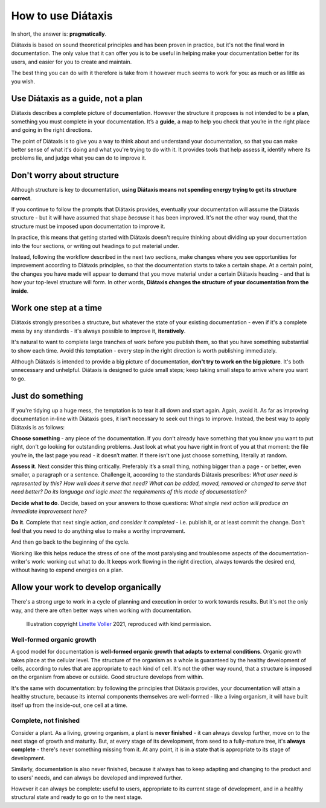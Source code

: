.. _how-to-use-diataxis:

How to use Diátaxis
===================

In short, the answer is: **pragmatically**.

Diátaxis is based on sound theoretical principles and has been proven in practice, but it's not the final word in
documentation. The only value that it can offer you is to be useful in helping make your documentation better for its
users, and easier for you to create and maintain.

The best thing you can do with it therefore is take from it however much seems to work for you: as much or as little
as you wish.


Use Diátaxis as a guide, not a plan
-----------------------------------

Diátaxis describes a complete picture of documentation. However the structure it proposes is not intended to be a
**plan**, something you must complete in your documentation. It’s a **guide**, a map to help you check that you’re in
the right place and going in the right directions.

The point of Diátaxis is to give you a way to think about and understand your documentation, so that you can make
better sense of what it's doing and what you're trying to do with it. It provides tools that help assess it, identify
where its problems lie, and judge what you can do to improve it.


Don't worry about structure
-----------------------------------------

Although structure is key to documentation, **using Diátaxis means not spending energy trying to get its structure
correct**.

If you continue to follow the prompts that Diátaxis provides, eventually your documentation will assume the
Diátaxis structure - but it will have assumed that shape *because* it has been improved. It's not the other way round,
that the structure must be imposed upon documentation to improve it.

In practice, this means that getting started with Diátaxis doesn't require thinking about dividing up your
documentation into the four sections, or writing out headings to put material under.

Instead, following the workflow described in the next two sections, make changes where you see opportunities for
improvement according to Diátaxis principles, so that the documentation starts to take a certain shape. At a certain
point, the changes you have made will appear to demand that you move material under a certain Diátaxis heading - and
that is how your top-level structure will form. In other words, **Diátaxis changes the structure of your documentation
from the inside**.


Work one step at a time
---------------------------------------------

Diátaxis strongly prescribes a structure, but whatever the state of your existing documentation - even if it's a
complete mess by any standards - it's always possible to improve it, **iteratively**.

It's natural to want to complete large tranches of work before you publish them, so that you have something substantial
to show each time. Avoid this temptation - every step in the right direction is worth publishing immediately.

Although Diátaxis is intended to provide a big picture of documentation, **don't try to work on the big picture**. It's
both unnecessary and unhelpful. Diátaxis is designed to guide small steps; keep taking small steps to arrive where you
want to go.


Just do something
-------------------

If you're tidying up a huge mess, the temptation is to tear it all down and start again. Again, avoid it. As far as
improving documentation in-line with Diátaxis goes, it isn't necessary to seek out things to improve. Instead, the best
way to apply Diátaxis is as follows:

**Choose something** - any piece of the documentation. If you don’t already have something that you know you want to
put right, don't go looking for outstanding problems. Just look at what you have right in front of you at that moment:
the file you’re in, the last page you read - it doesn’t matter. If there isn’t one just choose something, literally at
random.

**Assess it**. Next consider this thing critically. Preferably it’s a small thing, nothing bigger than a page - or
better, even smaller, a paragraph or a sentence. Challenge it, according to the standards Diátaxis prescribes: *What
user need is represented by this? How well does it serve that need? What can be added, moved, removed or changed to
serve that need better? Do its language and logic meet the requirements of this mode of documentation?*

**Decide what to do**. Decide, based on your answers to those questions: *What single next action will produce an
immediate improvement here?*

**Do it**. Complete that next single action, *and consider it completed* - i.e. publish it, or at least commit the
change. Don't feel that you need to do anything else to make a worthy improvement.

And then go back to the beginning of the cycle.

Working like this helps reduce the stress of one of the most paralysing and troublesome aspects of the
documentation-writer's work: working out what to do. It keeps work flowing in the right direction, always towards the
desired end, without having to expend energies on a plan.


Allow your work to develop organically
----------------------------------------

There's a strong urge to work in a cycle of planning and execution in order to work towards results. But it's not the
only way, and there are often better ways when working with documentation.

..  figure:: images/always-complete.jpg
    :alt: ''

    Illustration copyright `Linette Voller <https://linettevoller.com>`_ 2021, reproduced with kind permission.

Well-formed organic growth
~~~~~~~~~~~~~~~~~~~~~~~~~~~

A good model for documentation is **well-formed organic growth that adapts to external conditions**. Organic growth
takes place at the cellular level. The structure of the organism as a whole is guaranteed by the healthy development of
cells, according to rules that are appropriate to each kind of cell. It's not the other way round, that a structure is
imposed on the organism from above or outside. Good structure develops from within.

It's the same with documentation: by following the principles that Diátaxis provides, your documentation will
attain a healthy structure, because its internal components themselves are well-formed - like a living organism, it
will have built itself up from the inside-out, one cell at a time.

Complete, not finished
~~~~~~~~~~~~~~~~~~~~~~~~~~~~

Consider a plant. As a living, growing organism, a plant is **never finished** - it can always develop further, move on
to the next stage of growth and maturity. But, at every stage of its development, from seed to a fully-mature tree,
it's **always complete** - there's never something missing from it. At any point, it is in a state that is appropriate
to its stage of development.

Similarly, documentation is also never finished, because it always has to keep adapting and changing to the product and
to users' needs, and can always be developed and improved further.

However it can always be complete: useful to users, appropriate to its current stage of development, and in a healthy
structural state and ready to go on to the next stage.

